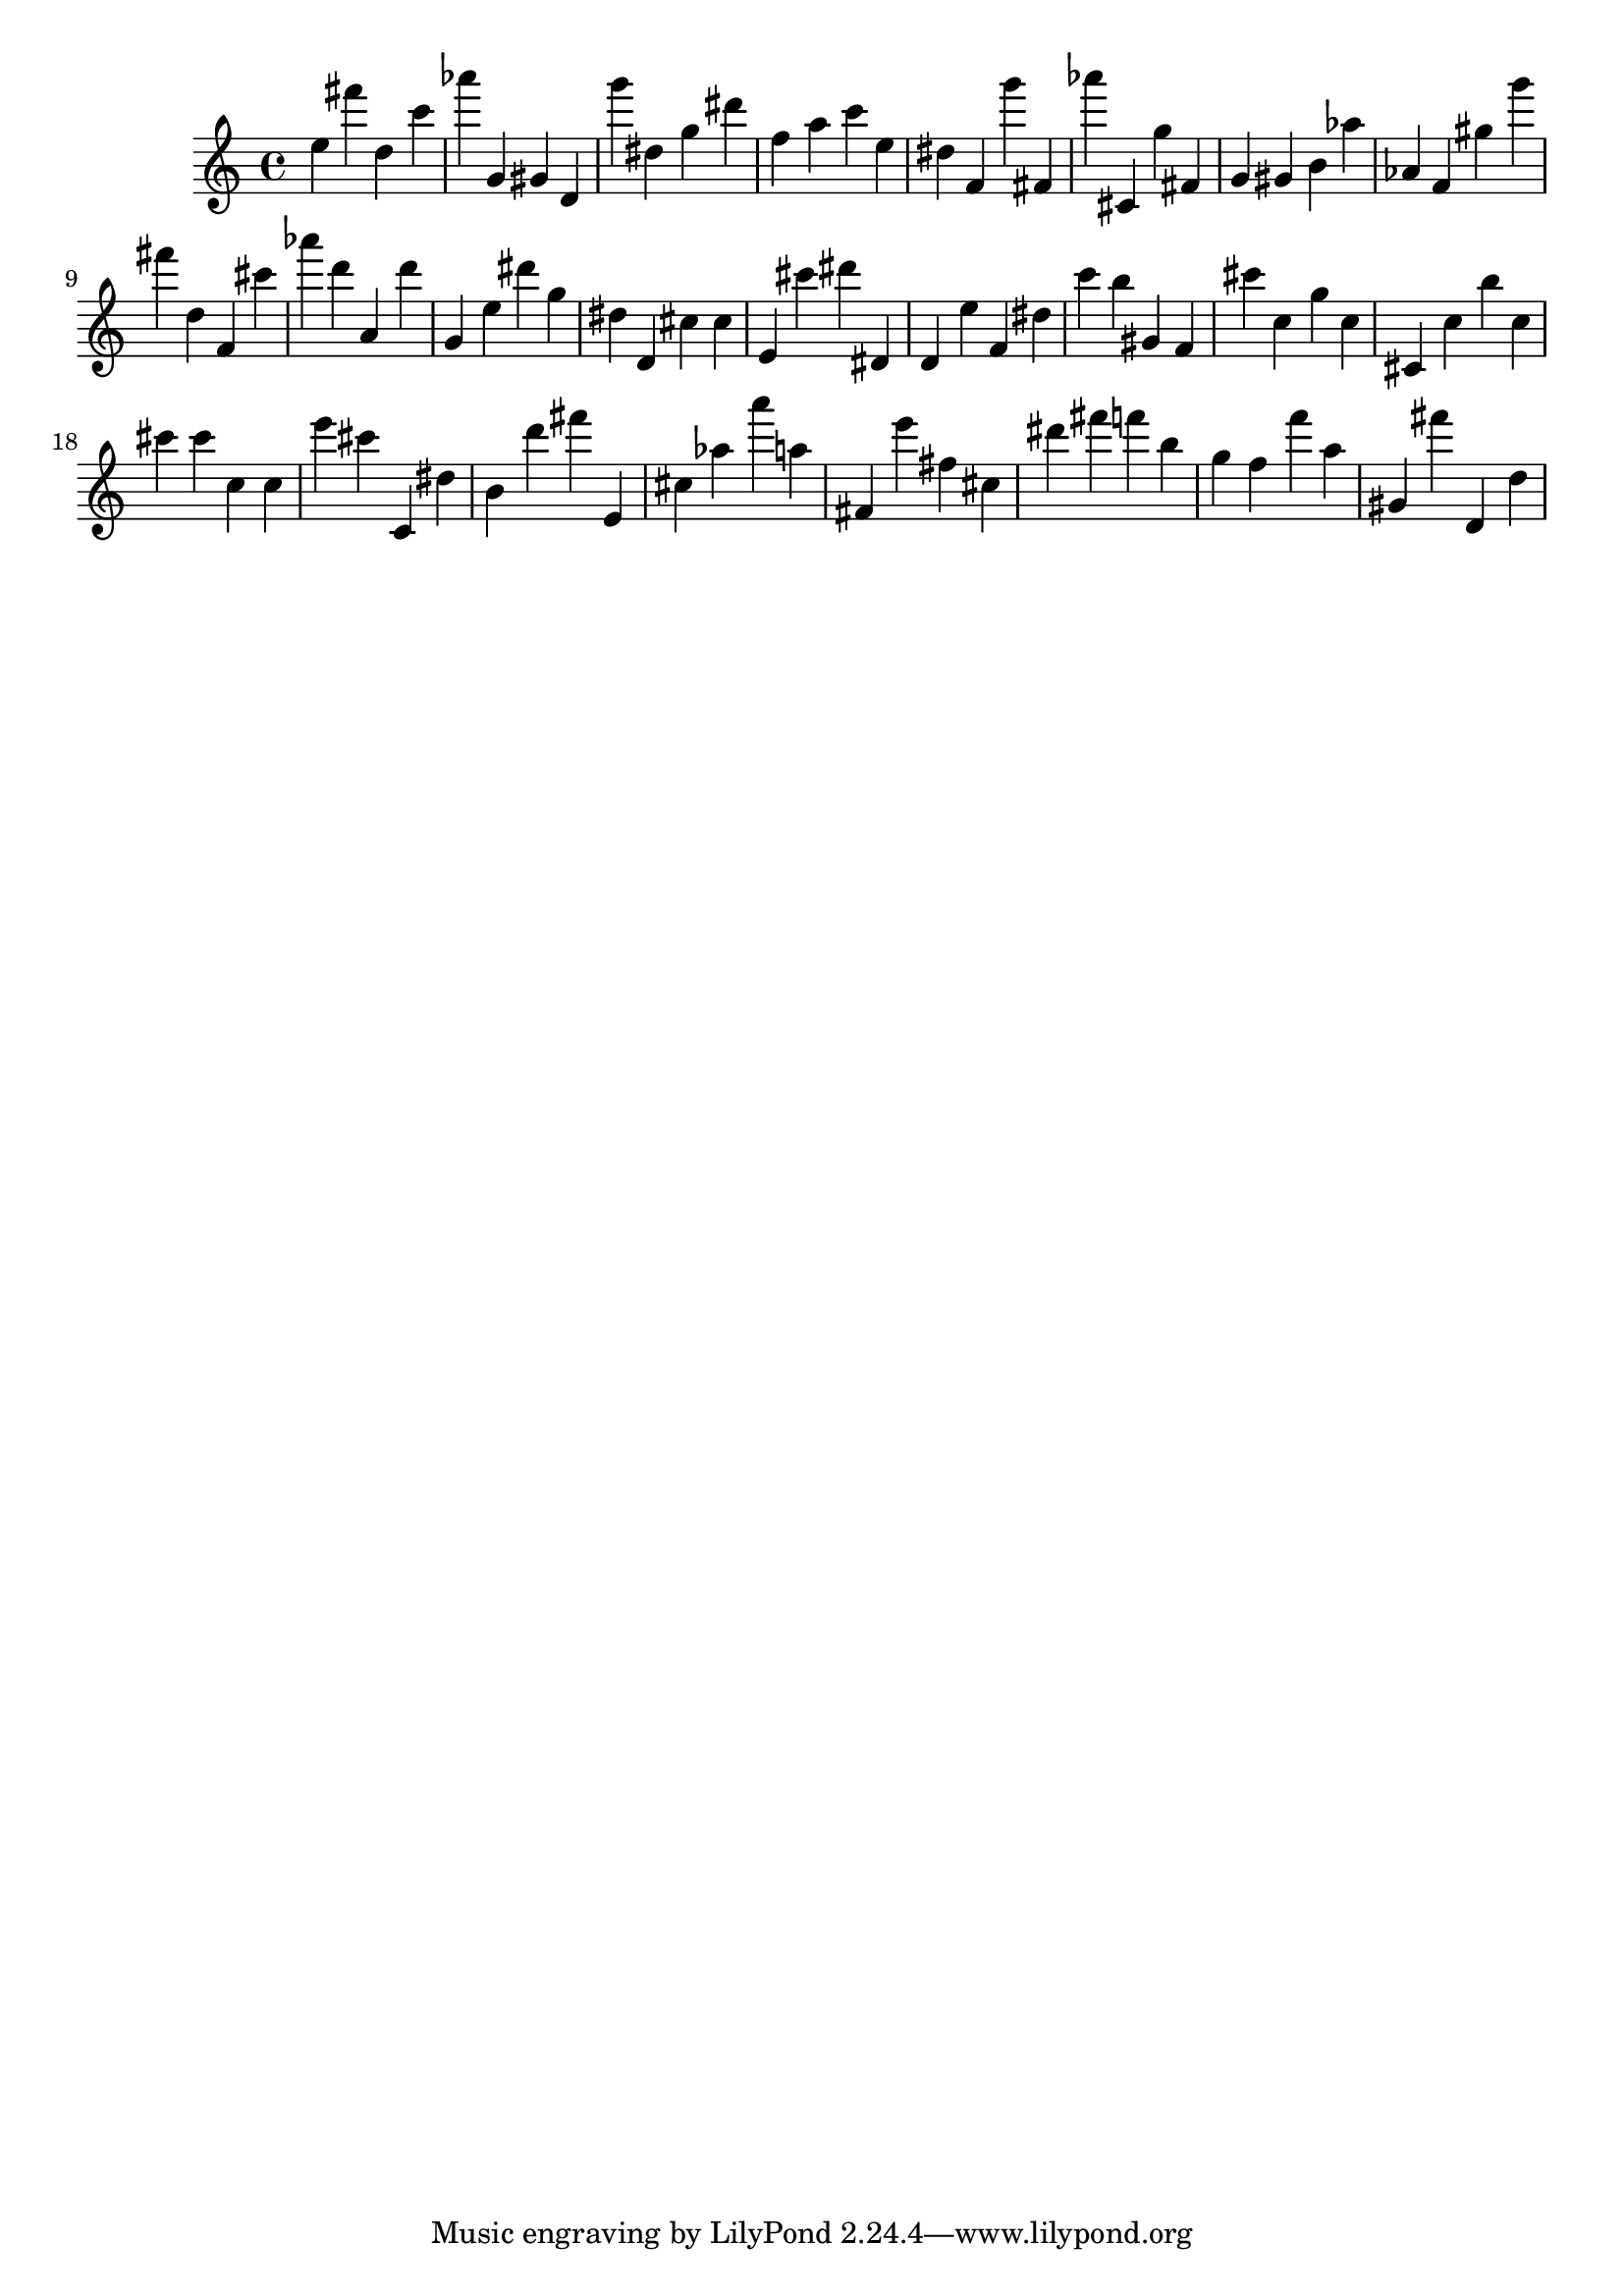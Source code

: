 \version "2.18.2"

\score {

{

\clef treble
e'' fis''' d'' c''' as''' g' gis' d' g''' dis'' g'' dis''' f'' a'' c''' e'' dis'' f' g''' fis' as''' cis' g'' fis' g' gis' b' as'' as' f' gis'' g''' fis''' d'' f' cis''' as''' d''' a' d''' g' e'' dis''' g'' dis'' d' cis'' cis'' e' cis''' dis''' dis' d' e'' f' dis'' c''' b'' gis' f' cis''' c'' g'' c'' cis' c'' b'' c'' cis''' cis''' c'' c'' e''' cis''' c' dis'' b' d''' fis''' e' cis'' as'' a''' a'' fis' e''' fis'' cis'' dis''' fis''' f''' b'' g'' f'' f''' a'' gis' fis''' d' d'' 
}

 \midi { }
 \layout { }
}